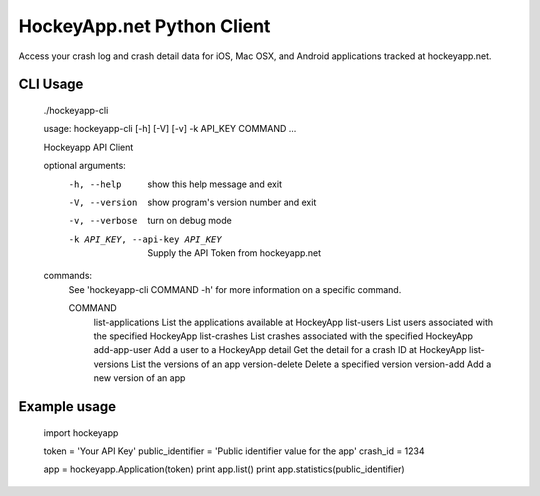 HockeyApp.net Python Client
===========================
Access your crash log and crash detail data for iOS, Mac OSX, and Android
applications tracked at hockeyapp.net.

|PyPI version| |Downloads| |Build Status|

CLI Usage
---------

        ./hockeyapp-cli

        usage: hockeyapp-cli [-h] [-V] [-v] -k API_KEY COMMAND ...

        Hockeyapp API Client

        optional arguments:
          -h, --help            show this help message and exit
          -V, --version         show program's version number and exit
          -v, --verbose         turn on debug mode
          -k API_KEY, --api-key API_KEY
                                Supply the API Token from hockeyapp.net

        commands:
          See 'hockeyapp-cli COMMAND -h' for more information on a specific command.

          COMMAND
            list-applications   List the applications available at HockeyApp
            list-users          List users associated with the specified HockeyApp
            list-crashes        List crashes associated with the specified HockeyApp
            add-app-user        Add a user to a HockeyApp
            detail              Get the detail for a crash ID at HockeyApp
            list-versions       List the versions of an app
            version-delete      Delete a specified version
            version-add         Add a new version of an app

Example usage
-------------

        import hockeyapp

        token = 'Your API Key'
        public_identifier = 'Public identifier value for the app'
        crash_id = 1234

        app = hockeyapp.Application(token)
        print app.list()
        print app.statistics(public_identifier)


.. |PyPI version| image:: https://badge.fury.io/py/hockeyapp.png
   :target: http://badge.fury.io/py/hockeyapp
.. |Downloads| image:: https://pypip.in/d/hockeyapp/badge.png
   :target: https://crate.io/packages/hockeyapp
.. |Build Status| image:: https://travis-ci.org/gmr/hockeyapp.png?branch=master
   :target: https://travis-ci.org/gmr/hockeyapp
